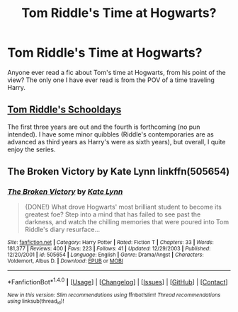 #+TITLE: Tom Riddle's Time at Hogwarts?

* Tom Riddle's Time at Hogwarts?
:PROPERTIES:
:Author: EspilonPineapple
:Score: 14
:DateUnix: 1471307277.0
:DateShort: 2016-Aug-16
:FlairText: Request
:END:
Anyone ever read a fic about Tom's time at Hogwarts, from his point of the view? The only one I have ever read is from the POV of a time traveling Harry.


** [[http://tomriddlesschooldays.com][Tom Riddle's Schooldays]]

The first three years are out and the fourth is forthcoming (no pun intended). I have some minor quibbles (Riddle's contemporaries are as advanced as third years as Harry's were as sixth years), but overall, I quite enjoy the series.
:PROPERTIES:
:Author: EmergencyPizza
:Score: 4
:DateUnix: 1471317256.0
:DateShort: 2016-Aug-16
:END:


** The Broken Victory by Kate Lynn linkffn(505654)
:PROPERTIES:
:Author: T_M_Riddle
:Score: 1
:DateUnix: 1471326963.0
:DateShort: 2016-Aug-16
:END:

*** [[http://www.fanfiction.net/s/505654/1/][*/The Broken Victory/*]] by [[https://www.fanfiction.net/u/95506/Kate-Lynn][/Kate Lynn/]]

#+begin_quote
  {DONE!} What drove Hogwarts' most brilliant student to become its greatest foe? Step into a mind that has failed to see past the darkness, and watch the chilling memories that were poured into Tom Riddle's diary resurface...
#+end_quote

^{/Site/: [[http://www.fanfiction.net/][fanfiction.net]] *|* /Category/: Harry Potter *|* /Rated/: Fiction T *|* /Chapters/: 33 *|* /Words/: 181,377 *|* /Reviews/: 400 *|* /Favs/: 223 *|* /Follows/: 41 *|* /Updated/: 12/29/2003 *|* /Published/: 12/20/2001 *|* /id/: 505654 *|* /Language/: English *|* /Genre/: Drama/Angst *|* /Characters/: Voldemort, Albus D. *|* /Download/: [[http://www.ff2ebook.com/old/ffn-bot/index.php?id=505654&source=ff&filetype=epub][EPUB]] or [[http://www.ff2ebook.com/old/ffn-bot/index.php?id=505654&source=ff&filetype=mobi][MOBI]]}

--------------

*FanfictionBot*^{1.4.0} *|* [[[https://github.com/tusing/reddit-ffn-bot/wiki/Usage][Usage]]] | [[[https://github.com/tusing/reddit-ffn-bot/wiki/Changelog][Changelog]]] | [[[https://github.com/tusing/reddit-ffn-bot/issues/][Issues]]] | [[[https://github.com/tusing/reddit-ffn-bot/][GitHub]]] | [[[https://www.reddit.com/message/compose?to=tusing][Contact]]]

^{/New in this version: Slim recommendations using/ ffnbot!slim! /Thread recommendations using/ linksub(thread_id)!}
:PROPERTIES:
:Author: FanfictionBot
:Score: 1
:DateUnix: 1471326979.0
:DateShort: 2016-Aug-16
:END:
